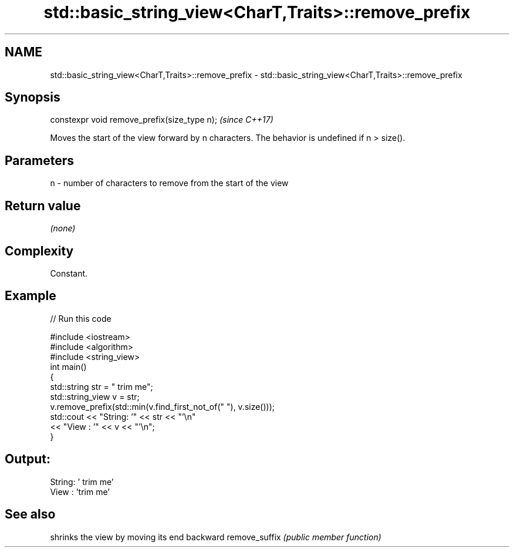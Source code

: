 .TH std::basic_string_view<CharT,Traits>::remove_prefix 3 "2020.03.24" "http://cppreference.com" "C++ Standard Libary"
.SH NAME
std::basic_string_view<CharT,Traits>::remove_prefix \- std::basic_string_view<CharT,Traits>::remove_prefix

.SH Synopsis

constexpr void remove_prefix(size_type n);  \fI(since C++17)\fP

Moves the start of the view forward by n characters.
The behavior is undefined if n > size().

.SH Parameters


n - number of characters to remove from the start of the view


.SH Return value

\fI(none)\fP

.SH Complexity

Constant.

.SH Example


// Run this code

  #include <iostream>
  #include <algorithm>
  #include <string_view>
  int main()
  {
      std::string str = "   trim me";
      std::string_view v = str;
      v.remove_prefix(std::min(v.find_first_not_of(" "), v.size()));
      std::cout << "String: '" << str << "'\\n"
                << "View  : '" << v << "'\\n";
  }

.SH Output:

  String: '   trim me'
  View  : 'trim me'


.SH See also


              shrinks the view by moving its end backward
remove_suffix \fI(public member function)\fP




